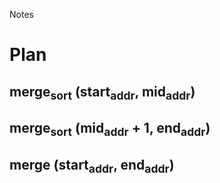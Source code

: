 				Notes

* Plan
** merge_sort (start_addr, mid_addr)
** merge_sort (mid_addr + 1, end_addr)
** merge (start_addr, end_addr)
